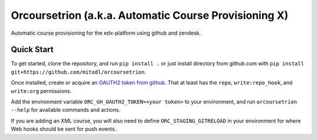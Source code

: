 Orcoursetrion (a.k.a. Automatic Course Provisioning X)
------------------------------------------------------
.. image:: https://img.shields.io/travis/mitodl/orcoursetrion.svg
    :target: https://travis-ci.org/mitodl/orcoursetrion
.. image:: https://img.shields.io/coveralls/mitodl/orcoursetrion.svg
    :target: https://coveralls.io/r/mitodl/orcoursetrion
.. image:: https://img.shields.io/pypi/dm/orcoursetrion.svg
    :target: https://pypi.python.org/pypi/orcoursetrion
.. image:: https://img.shields.io/pypi/v/orcoursetrion.svg
    :target: https://pypi.python.org/pypi/orcoursetrion
.. image:: https://img.shields.io/github/issues/mitodl/orcoursetrion.svg
    :target: https://github.com/mitodl/orcoursetrion/issues
.. image:: https://img.shields.io/badge/license-BSD-blue.svg
    :target: https://github.com/mitodl/orcoursetrion/blob/master/LICENSE
.. image:: https://readthedocs.org/projects/orcoursetrion/badge/?version=latest
    :target: http://orcoursetrion.rtfd.org/en/latest
.. image:: https://readthedocs.org/projects/orcoursetrion/badge/?version=release
    :target: http://orcoursetrion.rtfd.org/en/release


Automatic course provisioning for the edx-platform using github and
zendesk.


Quick Start
===========

To get started, clone the repository, and run ``pip install .`` or
just install directory from github.com with ``pip install
git+https://github.com/mitodl/orcoursetrion``.

Once installed, create or acquire an `OAUTH2 token from github
<https://help.github.com/articles/creating-an-access-token-for-command-line-use/>`_. That
at least has the ``repo``, ``write:repo_hook``, and ``write:org``
permissions.

Add the environment variable ``ORC_GH_OAUTH2_TOKEN=<your token>``
to your environment, and run ``orcoursetrion --help`` for available
commands and actions.

If you are adding an XML course, you will also need to define
``ORC_STAGING_GITRELOAD`` in your environment for where Web hooks
should be sent for push events.
